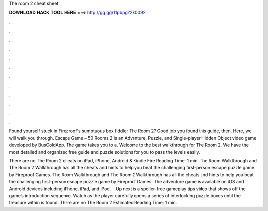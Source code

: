 The room 2 cheat sheet



𝐃𝐎𝐖𝐍𝐋𝐎𝐀𝐃 𝐇𝐀𝐂𝐊 𝐓𝐎𝐎𝐋 𝐇𝐄𝐑𝐄 ===> http://gg.gg/11pbpg?280092



.



.



.



.



.



.



.



.



.



.



.



.

Found yourself stuck in Fireproof's sumptuous box fiddler The Room 2? Good job you found this guide, then. Here, we will walk you through. Escape Game – 50 Rooms 2 is an Adventure, Puzzle, and Single-player Hidden Object video game developed by BusColdApp. The game takes you to a. Welcome to the best walkthrough for The Room 2. We have the most detailed and organized free guide and puzzle solutions for you to pass the levels easily.

There are no The Room 2 cheats on iPad, iPhone, Android & Kindle Fire  Reading Time: 1 min. The Room Walkthrough and The Room 2 Walkthrough has all the cheats and hints to help you beat the challenging first-person escape puzzle game by Fireproof Games. The Room Walkthrough and The Room 2 Walkthrough has all the cheats and hints to help you beat the challenging first-person escape puzzle game by Fireproof Games. The adventure game is available on iOS and Android devices including iPhone, iPad, and iPod.  · Up next is a spoiler-free gameplay tips video that shows off the game’s introduction sequence. Watch as the player carefully opens a series of interlocking puzzle boxes until the treasure within is found. There are no The Room 2 Estimated Reading Time: 1 min.
